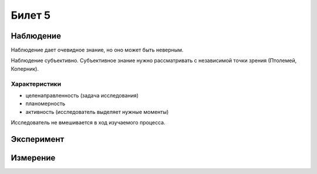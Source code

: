 =======
Билет 5
=======

Наблюдение
==========

Наблюдение дает очевидное знание, но оно может быть неверным.

Наблюдение субъективно. Субъективное знание нужно рассматривать с независимой
точки зрения (Птолемей, Коперник).

Характеристики
--------------

- целенаправленность (задача исследования)
- планомерность
- активность (исследователь выделяет нужные моменты)

Исследователь не вмешивается в ход изучаемого процесса.

Эксперимент
===========

Измерение
=========
